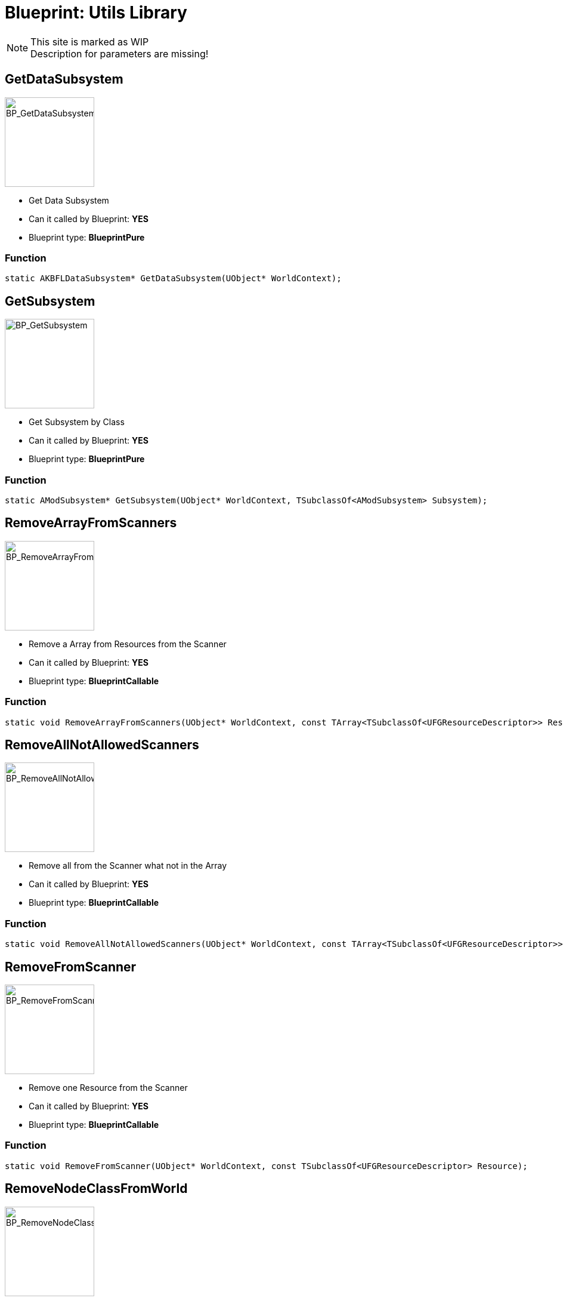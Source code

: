 # Blueprint: Utils Library

[NOTE]
====
This site is marked as WIP +
Description for parameters are missing!
====

## GetDataSubsystem
image::https://gitlab.kmods.de/Kyrium/kbfldocs/-/raw/main/docs/Images/BP_Util/BP_GetDataSubsystem.png[BP_GetDataSubsystem,150,role=right]
- Get Data Subsystem
- Can it called by Blueprint: **YES**
- Blueprint type: **BlueprintPure**

### Function
```cpp
static AKBFLDataSubsystem* GetDataSubsystem(UObject* WorldContext);
```


## GetSubsystem
image::https://gitlab.kmods.de/Kyrium/kbfldocs/-/raw/main/docs/Images/BP_Util/BP_GetSubsystem.png[BP_GetSubsystem,150,role=right]
- Get Subsystem by Class
- Can it called by Blueprint: **YES**
- Blueprint type: **BlueprintPure**

### Function
```cpp
static AModSubsystem* GetSubsystem(UObject* WorldContext, TSubclassOf<AModSubsystem> Subsystem);
```


## RemoveArrayFromScanners
image::https://gitlab.kmods.de/Kyrium/kbfldocs/-/raw/main/docs/Images/BP_Util/BP_RemoveArrayFromScanners.png[BP_RemoveArrayFromScanners,150,role=right]
- Remove a Array from Resources from the Scanner
- Can it called by Blueprint: **YES**
- Blueprint type: **BlueprintCallable**

### Function
```cpp
static void RemoveArrayFromScanners(UObject* WorldContext, const TArray<TSubclassOf<UFGResourceDescriptor>> Resources);
```


## RemoveAllNotAllowedScanners
image::https://gitlab.kmods.de/Kyrium/kbfldocs/-/raw/main/docs/Images/BP_Util/BP_RemoveAllNotAllowedScanners.png[BP_RemoveAllNotAllowedScanners,150,role=right]
- Remove all from the Scanner what not in the Array
- Can it called by Blueprint: **YES**
- Blueprint type: **BlueprintCallable**

### Function
```cpp
static void RemoveAllNotAllowedScanners(UObject* WorldContext, const TArray<TSubclassOf<UFGResourceDescriptor>> Resources);
```


## RemoveFromScanner
image::https://gitlab.kmods.de/Kyrium/kbfldocs/-/raw/main/docs/Images/BP_Util/BP_RemoveFromScanner.png[BP_RemoveFromScanners,150,role=right]
- Remove one Resource from the Scanner
- Can it called by Blueprint: **YES**
- Blueprint type: **BlueprintCallable**

### Function
```cpp
static void RemoveFromScanner(UObject* WorldContext, const TSubclassOf<UFGResourceDescriptor> Resource);
```


## RemoveNodeClassFromWorld
image::https://gitlab.kmods.de/Kyrium/kbfldocs/-/raw/main/docs/Images/BP_Util/BP_RemoveNodeClassFromWorld.png[BP_RemoveNodeClassFromWorld,150,role=right]
- Remove all Resource Nodes from a Class
- Can it called by Blueprint: **YES**
- Blueprint type: **BlueprintCallable**

### Function
```cpp
static void RemoveNodeClassFromWorld(UObject* WorldContext, const TSubclassOf<AFGResourceNode> NodeClass);
```


## RemoveNodeResourceClassFromWorld
image::https://gitlab.kmods.de/Kyrium/kbfldocs/-/raw/main/docs/Images/BP_Util/BP_RemoveNodeResourceClassFromWorld.png[BP_RemoveNodeResourceClassFromWorld,150,role=right]
- Remove all Resource Nodes from a resource item Class
- Can it called by Blueprint: **YES**
- Blueprint type: **BlueprintCallable**

### Function
```cpp
static void RemoveNodeResourceClassFromWorld(UObject* WorldContext, const TSubclassOf<UFGResourceDescriptor> Resource);
```


## RemoveNodeResourcesClassFromWorld
image::https://gitlab.kmods.de/Kyrium/kbfldocs/-/raw/main/docs/Images/BP_Util/BP_RemoveNodeResourcesClassFromWorld.png[BP_RemoveNodeResourcesClassFromWorld,150,role=right]
- Remove all Resource Nodes from a Array of resource item Class
- Can it called by Blueprint: **YES**
- Blueprint type: **BlueprintCallable**

### Function
```cpp
static void RemoveNodeResourcesClassFromWorld(UObject* WorldContext, const TArray<TSubclassOf<UFGResourceDescriptor>> Resources);
```


## RemoveNodeNOTResourcesClassFromWorld
image::https://gitlab.kmods.de/Kyrium/kbfldocs/-/raw/main/docs/Images/BP_Util/BP_RemoveNodeNOTResourcesClassFromWorld.png[BP_RemoveNodeNOTResourcesClassFromWorld,150,role=right]
- Remove all Resource not what NOT in the Array
- Can it called by Blueprint: **YES**
- Blueprint type: **BlueprintCallable**

### Function
```cpp
static void RemoveNodeNOTResourcesClassFromWorld(UObject* WorldContext, const TArray<TSubclassOf<UFGResourceDescriptor>> Resources);
```